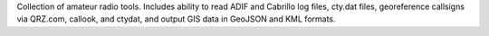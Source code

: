 Collection of amateur radio tools. Includes ability to read ADIF and
Cabrillo log files, cty.dat files, georeference callsigns via QRZ.com,
callook, and ctydat, and output GIS data in GeoJSON and KML formats.

